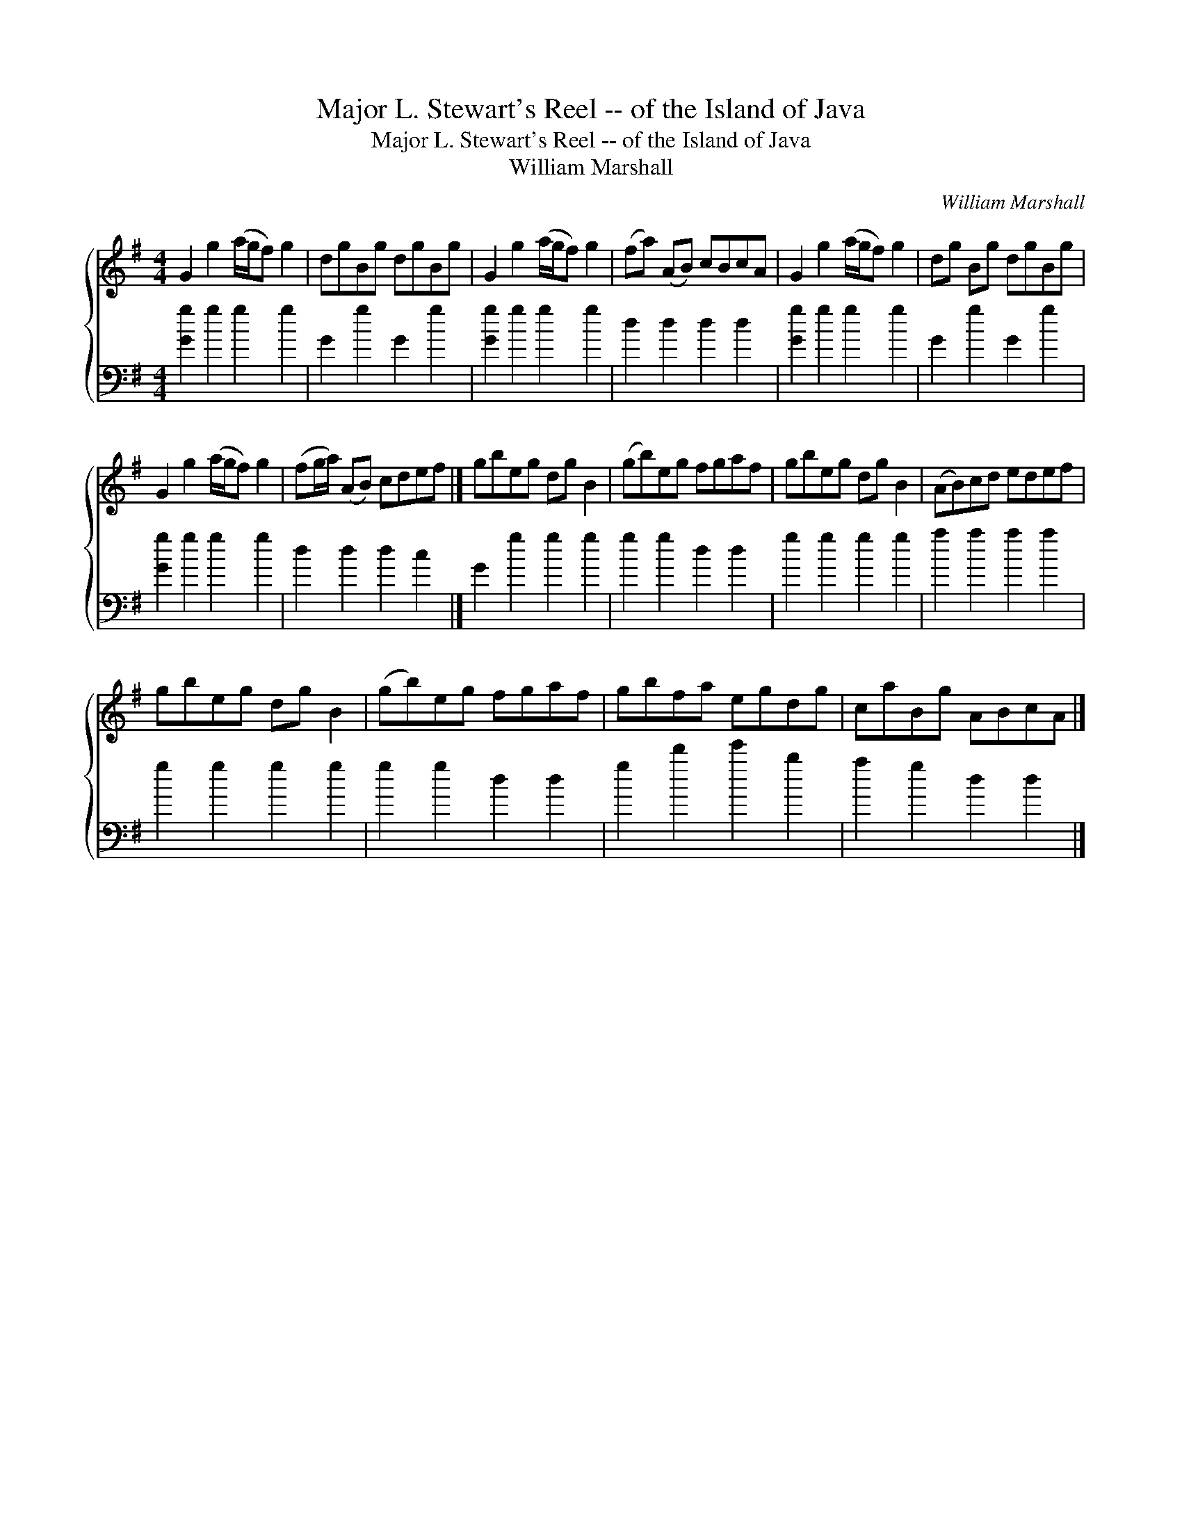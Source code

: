 X:1
T:Major L. Stewart's Reel -- of the Island of Java
T:Major L. Stewart's Reel -- of the Island of Java
T:William Marshall
C:William Marshall
%%score { 1 2 }
L:1/8
M:4/4
K:G
V:1 treble 
V:2 bass 
V:1
 G2 g2 (a/g/f) g2 | dgBg dgBg | G2 g2 (a/g/f) g2 | (fa) (AB) cBcA | G2 g2 (a/g/f) g2 | dg Bg dgBg | %6
 G2 g2 (a/g/f) g2 | (fg/a/) (AB) cdef |] gbeg dg B2 | (gb)eg fgaf | gbeg dg B2 | (AB)cd edef | %12
 gbeg dg B2 | (gb)eg fgaf | gbfa egdg | caBg ABcA |] %16
V:2
 [Gg]2 g2 g2 g2 | G2 g2 G2 g2 | [Gg]2 g2 g2 g2 | d2 d2 d2 d2 | [Gg]2 g2 g2 g2 | G2 g2 G2 g2 | %6
 [Gg]2 g2 g2 g2 | d2 d2 d2 c2 |] G2 g2 g2 g2 | g2 g2 d2 d2 | g2 g2 g2 g2 | a2 a2 a2 a2 | %12
 g2 g2 g2 g2 | g2 g2 d2 d2 | g2 d'2 e'2 b2 | a2 g2 d2 d2 |] %16

